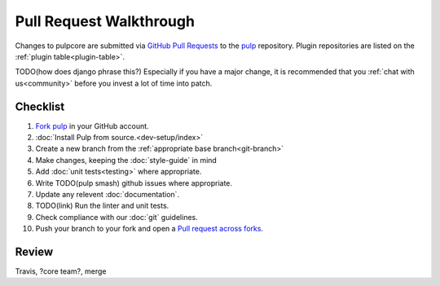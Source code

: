 Pull Request Walkthrough
========================

Changes to pulpcore are submitted via `GitHub Pull Requests
<https://help.github.com/articles/about-pull-requests/>`_ to the `pulp
<https://github.com/pulp/pulp>`_ repository. Plugin repositories are listed on the :ref:`plugin
table<plugin-table>`.

TODO(how does django phrase this?)
Especially if you have a major change, it is recommended that you :ref:`chat with us<community>`
before you invest a lot of time into patch.

Checklist
---------

#. `Fork <https://help.github.com/articles/fork-a-repo/>`_ `pulp <https://github.com/pulp/pulp>`_ in
   your GitHub account.
#. :doc:`Install Pulp from source.<dev-setup/index>`
#. Create a new branch from the :ref:`appropriate base branch<git-branch>`
#. Make changes, keeping the :doc:`style-guide` in mind
#. Add :doc:`unit tests<testing>` where appropriate.
#. Write TODO(pulp smash)  github issues where appropriate.
#. Update any relevent :doc:`documentation`.
#. TODO(link) Run the linter and unit tests.
#. Check compliance with our :doc:`git` guidelines.
#. Push your branch to your fork and open a `Pull request across forks <https://help.github.com/articles/creating-a-pull-request-from-a-fork/>`_.

Review
------

Travis, ?core team?, merge
